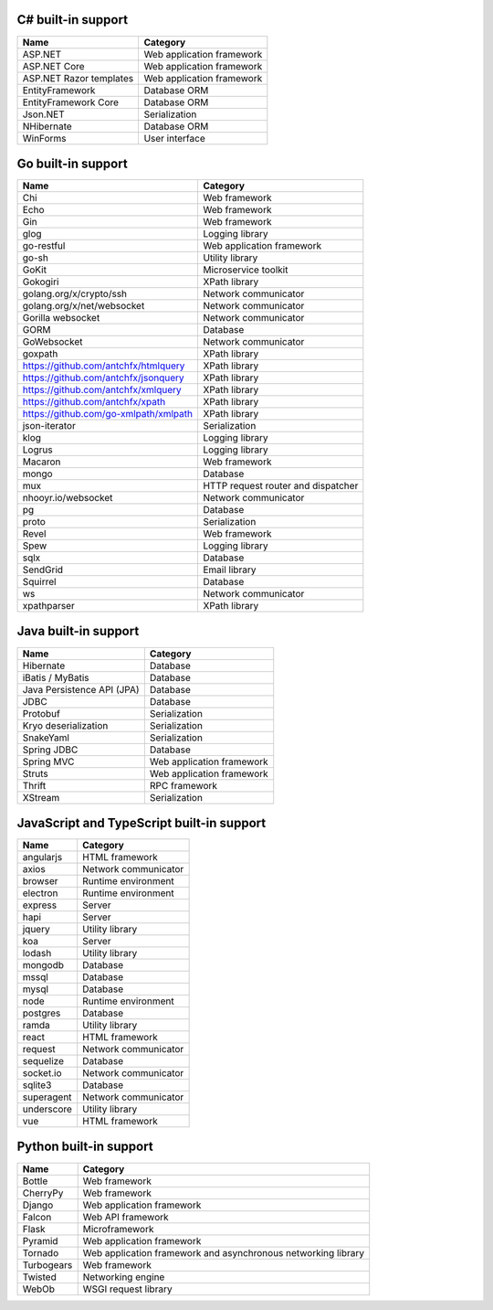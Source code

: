 .. There is currently no built-in support for libraries or frameworks for C/C++.

C# built-in support
================================

.. csv-table:: 
   :header-rows: 1
   :class: fullWidthTable
   :widths: auto

   Name, Category
   ASP.NET, Web application framework
   ASP.NET Core, Web application framework
   ASP.NET Razor templates, Web application framework
   EntityFramework, Database ORM
   EntityFramework Core, Database ORM
   Json.NET, Serialization
   NHibernate, Database ORM
   WinForms, User interface

Go built-in support
================================

.. csv-table::
   :header-rows: 1
   :class: fullWidthTable
   :widths: auto

   Name, Category
   Chi, Web framework
   Echo, Web framework
   Gin, Web framework
   glog, Logging library
   go-restful, Web application framework
   go-sh, Utility library
   GoKit, Microservice toolkit
   Gokogiri, XPath library
   golang.org/x/crypto/ssh, Network communicator
   golang.org/x/net/websocket, Network communicator
   Gorilla websocket, Network communicator
   GORM, Database
   GoWebsocket, Network communicator
   goxpath, XPath library
   https://github.com/antchfx/htmlquery, XPath library
   https://github.com/antchfx/jsonquery, XPath library
   https://github.com/antchfx/xmlquery, XPath library
   https://github.com/antchfx/xpath, XPath library
   https://github.com/go-xmlpath/xmlpath, XPath library
   json-iterator, Serialization
   klog, Logging library
   Logrus, Logging library
   Macaron, Web framework
   mongo, Database
   mux, HTTP request router and dispatcher
   nhooyr.io/websocket, Network communicator
   pg, Database
   proto, Serialization
   Revel, Web framework
   Spew, Logging library
   sqlx, Database
   SendGrid, Email library
   Squirrel, Database
   ws, Network communicator
   xpathparser, XPath library

Java built-in support
==================================

.. csv-table:: 
   :header-rows: 1
   :class: fullWidthTable
   :widths: auto

   Name, Category
   Hibernate, Database
   iBatis / MyBatis, Database
   Java Persistence API (JPA), Database
   JDBC, Database
   Protobuf, Serialization
   Kryo deserialization, Serialization
   SnakeYaml, Serialization
   Spring JDBC, Database
   Spring MVC, Web application framework
   Struts, Web application framework
   Thrift, RPC framework
   XStream, Serialization

JavaScript and TypeScript built-in support
=======================================================

.. csv-table:: 
   :header-rows: 1
   :class: fullWidthTable
   :widths: auto

   Name, Category
   angularjs, HTML framework
   axios, Network communicator
   browser, Runtime environment
   electron, Runtime environment
   express, Server
   hapi, Server
   jquery, Utility library
   koa, Server
   lodash, Utility library
   mongodb, Database
   mssql, Database
   mysql, Database
   node, Runtime environment
   postgres, Database
   ramda, Utility library
   react, HTML framework
   request, Network communicator
   sequelize, Database
   socket.io, Network communicator
   sqlite3, Database
   superagent, Network communicator
   underscore, Utility library
   vue, HTML framework



Python built-in support
====================================

.. csv-table:: 
   :header-rows: 1
   :class: fullWidthTable
   :widths: auto

   Name, Category
   Bottle, Web framework
   CherryPy, Web framework
   Django, Web application framework
   Falcon, Web API framework
   Flask, Microframework
   Pyramid, Web application framework
   Tornado, Web application framework and asynchronous networking library
   Turbogears, Web framework
   Twisted, Networking engine
   WebOb, WSGI request library
